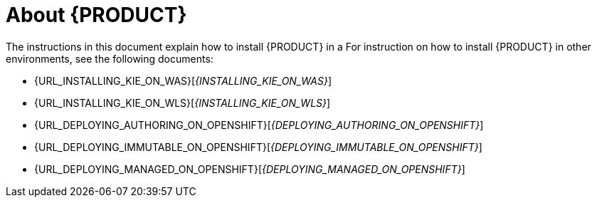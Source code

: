 [id='installing-con_{context}']
= About {PRODUCT} 

ifdef::PAM[]
{PRODUCT} is the Red Hat middleware platform for creating business automation applications and microservices. It enables enterprise business and IT users to document, simulate, manage, automate, and monitor business processes and policies. It is designed to empower business and IT users to collaborate more effectively, so business applications can be changed easily and quickly.
endif::[]  
ifdef::DM[]
{PRODUCT} is an open source decision management platform that combines business rules management, complex event processing, Decision Model & Notation (DMN) execution, and Business Optimizer for solving planning problems. It automates business decisions and makes that logic available to the entire business.

Business assets such as rules, decision tables, and DMN models are stored in a central repository. This ensures consistency, transparency, and the ability to audit across the business. Business users can modify business logic without requiring assistance from IT personnel.
endif::[]  

ifeval::["{context}" == "install-on-eap"]
{EAP_LONG} ({EAP}) 7.1 is a certified implementation of the Java Enterprise Edition 7 (Java EE 7) full and web profile specifications. {EAP} provides preconfigured options for features such as high availability, clustering, messaging, and distributed caching. It also enables users to write, deploy, and run applications using the various APIs and services that {EAP} provides.
endif::[]
ifeval::["{context}" == "install-on-jws"]
Red Hat JBoss Web Server is an enterprise ready web server designed for medium and large applications, based on Tomcat 8. Red Hat JBoss Web Server provides organizations with a single deployment platform for Java Server Pages (JSP) and Java Servlet technologies, PHP, and CGI.
endif::[]

ifeval::["{context}" == "install-on-jws"]
On a Red Hat JBoss Web Server installation, you can install {KIE_SERVER} and the {CENTRAL} controller. Alternatively, you can run the standalone {CENTRAl} JAR file.
endif::[]

The instructions in this document explain how to install {PRODUCT} in a 
ifeval::["{context}" == "install-on-eap"]
{EAP} 7.1 server instance.
endif::[]
ifeval::["{context}" == "install-on-jws"]
Red Hat JBoss Web Server 3.1 server instance.
endif::[]
For instruction on how to install {PRODUCT} in other environments, see the following documents:

//ifeval::["{context}" == "install-on-eap"]
//* {URL_INSTALL_ON_JWS}[_{INSTALL_ON_JWS}_]
//endif::[]
ifeval::["{context}" == "install-on-jws"]
* _INSTALLING AND CONFIGURING RED HAT PROCESS AUTOMATION MANAGER ON EAP 7.1_
endif::[]
* {URL_INSTALLING_KIE_ON_WAS}[_{INSTALLING_KIE_ON_WAS}_]
* {URL_INSTALLING_KIE_ON_WLS}[_{INSTALLING_KIE_ON_WLS}_]
// Comment: Confirm these stories:
* {URL_DEPLOYING_AUTHORING_ON_OPENSHIFT}[_{DEPLOYING_AUTHORING_ON_OPENSHIFT}_]
* {URL_DEPLOYING_IMMUTABLE_ON_OPENSHIFT}[_{DEPLOYING_IMMUTABLE_ON_OPENSHIFT}_]
* {URL_DEPLOYING_MANAGED_ON_OPENSHIFT}[_{DEPLOYING_MANAGED_ON_OPENSHIFT}_]


ifdef::PAM[]
For information on supported components, see the following documents:
// Comment: DM versions?
* https://access.redhat.com/solutions/3405361[What is the mapping between RHPAM product and maven library version?]
* https://access.redhat.com/articles/3405381[Red Hat Process Automation Manager 7 Supported Configurations]
endif::[]  
ifdef::DM[]
For information on supported components, see https://access.redhat.com/articles/3354301[_Red Hat Decision Manager 7 Supported Configurations_].
endif::[]  

